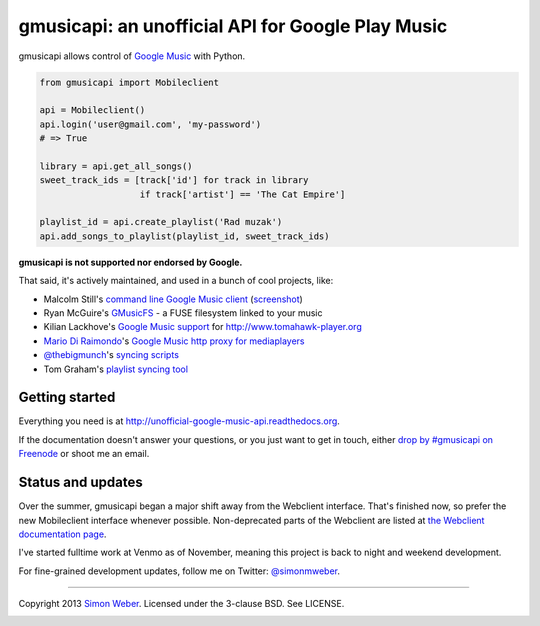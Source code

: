 gmusicapi: an unofficial API for Google Play Music
==================================================

gmusicapi allows control of
`Google Music <http://music.google.com>`__ with Python.

.. code-block:: python

    from gmusicapi import Mobileclient
    
    api = Mobileclient()
    api.login('user@gmail.com', 'my-password')
    # => True
    
    library = api.get_all_songs()
    sweet_track_ids = [track['id'] for track in library
                       if track['artist'] == 'The Cat Empire']
    
    playlist_id = api.create_playlist('Rad muzak')
    api.add_songs_to_playlist(playlist_id, sweet_track_ids)
    
**gmusicapi is not supported nor endorsed by Google.**

That said, it's actively maintained, and used in a bunch of cool projects, like:

-  Malcolm Still's `command line Google Music client <https://github.com/mstill/thunner>`__
   (`screenshot <http://i.imgur.com/Mwl0k.png>`__)
-  Ryan McGuire's `GMusicFS <https://github.com/EnigmaCurry/GMusicFS>`__ - a FUSE
   filesystem linked to your music
-  Kilian Lackhove's `Google Music support <https://github.com/crabmanX/google-music-resolver>`__
   for http://www.tomahawk-player.org
-  `Mario Di Raimondo <https://github.com/diraimondo>`__'s `Google Music http proxy for mediaplayers <http://gmusicproxy.net>`__
-  `@thebigmunch <https://github.com/thebigmunch>`__'s `syncing scripts <https://github.com/thebigmunch/gmusicapi-scripts>`__
-  Tom Graham's `playlist syncing tool <https://github.com/Tyris/m3uGoogleMusicSync>`__


Getting started
---------------
Everything you need is at http://unofficial-google-music-api.readthedocs.org.

If the documentation doesn't answer your questions, or you just want to get
in touch, either `drop by #gmusicapi on Freenode
<http://webchat.freenode.net/?channels=gmusicapi>`__ or shoot me an email.

Status and updates
------------------

.. image:: https://travis-ci.org/simon-weber/Unofficial-Google-Music-API.png?branch=develop
        :target: https://travis-ci.org/simon-weber/Unofficial-Google-Music-API

Over the summer, gmusicapi began a major shift away from the Webclient interface.
That's finished now, so prefer the new Mobileclient interface whenever possible.
Non-deprecated parts of the Webclient are listed at
`the Webclient documentation page
<http://unofficial-google-music-api.readthedocs.org/en/latest/reference/webclient.html>`__.

I've started fulltime work at Venmo as of November, meaning this project is back to
night and weekend development.

For fine-grained development updates, follow me on Twitter:
`@simonmweber <https://twitter.com/simonmweber>`__.

------------

Copyright 2013 `Simon Weber <http://www.simonmweber.com>`__.
Licensed under the 3-clause BSD. See LICENSE.

.. image:: https://cruel-carlota.pagodabox.com/68a92ecf6b6590372f435fb2674d072e
